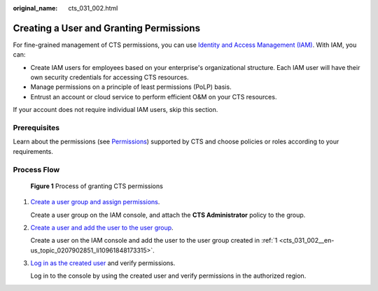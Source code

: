 :original_name: cts_031_002.html

.. _cts_031_002:

Creating a User and Granting Permissions
========================================

For fine-grained management of CTS permissions, you can use `Identity and Access Management (IAM) <https://docs.otc.t-systems.com/usermanual/iam/iam_01_0026.html>`__. With IAM, you can:

-  Create IAM users for employees based on your enterprise's organizational structure. Each IAM user will have their own security credentials for accessing CTS resources.
-  Manage permissions on a principle of least permissions (PoLP) basis.
-  Entrust an account or cloud service to perform efficient O&M on your CTS resources.

If your account does not require individual IAM users, skip this section.

Prerequisites
-------------

Learn about the permissions (see `Permissions <https://docs.otc.t-systems.com/permissions/index.html>`__) supported by CTS and choose policies or roles according to your requirements.

Process Flow
------------


.. figure:: /_static/images/en-us_image_0000001525454037.png
   :alt: **Figure 1** Process of granting CTS permissions

   **Figure 1** Process of granting CTS permissions

#. .. _cts_031_002__en-us_topic_0207902851_li10961848173315:

   `Create a user group and assign permissions <https://docs.otc.t-systems.com/usermanual/iam/iam_01_0030.html>`__.

   Create a user group on the IAM console, and attach the **CTS Administrator** policy to the group.

#. `Create a user and add the user to the user group <https://docs.otc.t-systems.com/usermanual/iam/iam_01_0031.html>`__.

   Create a user on the IAM console and add the user to the user group created in :ref:`1 <cts_031_002__en-us_topic_0207902851_li10961848173315>`.

#. `Log in as the created user <https://docs.otc.t-systems.com/usermanual/iam/iam_01_0032.html>`__ and verify permissions.

   Log in to the console by using the created user and verify permissions in the authorized region.
